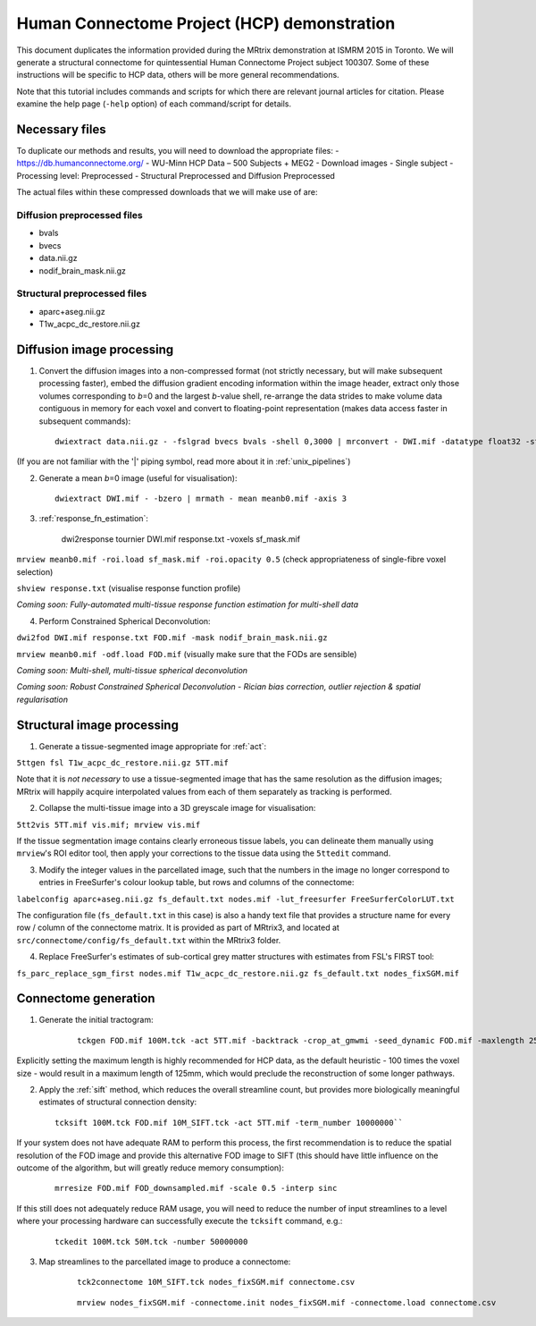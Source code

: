 Human Connectome Project (HCP) demonstration
==================

This document duplicates the information provided during the MRtrix
demonstration at ISMRM 2015 in Toronto. We will generate a structural
connectome for quintessential Human Connectome Project subject 100307.
Some of these instructions will be specific to HCP data, others will be
more general recommendations.

Note that this tutorial includes commands and scripts for which there
are relevant journal articles for citation. Please examine the help page
(``-help`` option) of each command/script for details.

Necessary files
---------------

To duplicate our methods and results, you will need to download the
appropriate files: - https://db.humanconnectome.org/ - WU-Minn HCP Data
– 500 Subjects + MEG2 - Download images - Single subject - Processing
level: Preprocessed - Structural Preprocessed and Diffusion Preprocessed

The actual files within these compressed downloads that we will make use
of are:

Diffusion preprocessed files
~~~~~~~~~~~~~~~~~~~~~~~~~~~~

-  bvals
-  bvecs
-  data.nii.gz
-  nodif\_brain\_mask.nii.gz

Structural preprocessed files
~~~~~~~~~~~~~~~~~~~~~~~~~~~~~

-  aparc+aseg.nii.gz
-  T1w\_acpc\_dc\_restore.nii.gz

Diffusion image processing
--------------------------

1. Convert the diffusion images into a non-compressed format (not
   strictly necessary, but will make subsequent processing faster),
   embed the diffusion gradient encoding information within the image
   header, extract only those volumes corresponding to *b*\ =0 and the
   largest *b*-value shell, re-arrange the data strides to make volume
   data contiguous in memory for each voxel and convert to
   floating-point representation (makes data access faster in subsequent
   commands):

   ::
    
    dwiextract data.nii.gz - -fslgrad bvecs bvals -shell 0,3000 | mrconvert - DWI.mif -datatype float32 -stride 0,0,0,1

(If you are not familiar with the '\|' piping symbol, read more about it in :ref:`unix_pipelines`)

2. Generate a mean *b*\ =0 image (useful for visualisation):

   ::
    
    dwiextract DWI.mif - -bzero | mrmath - mean meanb0.mif -axis 3

3. :ref:`response_fn_estimation`:

    ::
        
    dwi2response tournier DWI.mif response.txt -voxels sf_mask.mif

``mrview meanb0.mif -roi.load sf_mask.mif -roi.opacity 0.5`` (check
appropriateness of single-fibre voxel selection)

``shview response.txt`` (visualise response function profile)

*Coming soon: Fully-automated multi-tissue response function estimation
for multi-shell data*

4. Perform Constrained Spherical Deconvolution:

``dwi2fod DWI.mif response.txt FOD.mif -mask nodif_brain_mask.nii.gz``

``mrview meanb0.mif -odf.load FOD.mif`` (visually make sure that the
FODs are sensible)

*Coming soon: Multi-shell, multi-tissue spherical deconvolution*

*Coming soon: Robust Constrained Spherical Deconvolution - Rician bias
correction, outlier rejection & spatial regularisation*

Structural image processing
---------------------------

1. Generate a tissue-segmented image appropriate for
   :ref:`act`:

``5ttgen fsl T1w_acpc_dc_restore.nii.gz 5TT.mif``

Note that it is *not necessary* to use a tissue-segmented image that has
the same resolution as the diffusion images; MRtrix will happily acquire
interpolated values from each of them separately as tracking is
performed.

2. Collapse the multi-tissue image into a 3D greyscale image for
   visualisation:

``5tt2vis 5TT.mif vis.mif; mrview vis.mif``

If the tissue segmentation image contains clearly erroneous tissue
labels, you can delineate them manually using ``mrview``'s ROI editor
tool, then apply your corrections to the tissue data using the
``5ttedit`` command.

3. Modify the integer values in the parcellated image, such that the
   numbers in the image no longer correspond to entries in FreeSurfer's
   colour lookup table, but rows and columns of the connectome:

``labelconfig aparc+aseg.nii.gz fs_default.txt nodes.mif -lut_freesurfer FreeSurferColorLUT.txt``

The configuration file (``fs_default.txt`` in this case) is also a handy
text file that provides a structure name for every row / column of the
connectome matrix. It is provided as part of MRtrix3, and located at
``src/connectome/config/fs_default.txt`` within the MRtrix3 folder.

4. Replace FreeSurfer's estimates of sub-cortical grey matter structures
   with estimates from FSL's FIRST tool:

``fs_parc_replace_sgm_first nodes.mif T1w_acpc_dc_restore.nii.gz fs_default.txt nodes_fixSGM.mif``

Connectome generation
---------------------

1. Generate the initial tractogram:

    ::

        tckgen FOD.mif 100M.tck -act 5TT.mif -backtrack -crop_at_gmwmi -seed_dynamic FOD.mif -maxlength 250 -number 100000000

Explicitly setting the maximum length is highly recommended for HCP
data, as the default heuristic - 100 times the voxel size - would result
in a maximum length of 125mm, which would preclude the reconstruction of
some longer pathways.

2. Apply the :ref:`sift` method, which reduces the overall streamline count,
   but provides more biologically meaningful estimates of structural
   connection density:

   ::

        tcksift 100M.tck FOD.mif 10M_SIFT.tck -act 5TT.mif -term_number 10000000``

If your system does not have adequate RAM to perform this process, the
first recommendation is to reduce the spatial resolution of the FOD
image and provide this alternative FOD image to SIFT (this should have
little influence on the outcome of the algorithm, but will greatly
reduce memory consumption):

    ::

        mrresize FOD.mif FOD_downsampled.mif -scale 0.5 -interp sinc

If this still does not adequately reduce RAM usage, you will need to
reduce the number of input streamlines to a level where your processing
hardware can successfully execute the ``tcksift`` command, e.g.:

    ::
    
        tckedit 100M.tck 50M.tck -number 50000000

3. Map streamlines to the parcellated image to produce a connectome:

    ::
        
        tck2connectome 10M_SIFT.tck nodes_fixSGM.mif connectome.csv

    ::
        
        mrview nodes_fixSGM.mif -connectome.init nodes_fixSGM.mif -connectome.load connectome.csv
